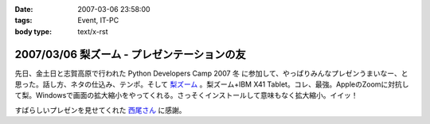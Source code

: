 :date: 2007-03-06 23:58:00
:tags: Event, IT-PC
:body type: text/x-rst

============================================
2007/03/06 梨ズーム - プレゼンテーションの友
============================================

先日、金土日と志賀高原で行われた Python Developers Camp 2007 冬 に参加して、やっぱりみんなプレゼンうまいなー、と思った。話し方、ネタの仕込み、テンポ。そして `梨ズーム`_ 。梨ズーム+IBM X41 Tablet。コレ、最強。AppleのZoomに対抗して梨。Windowsで画面の拡大縮小をやってくれる。さっそくインストールして意味もなく拡大縮小。イイッ！

すばらしいプレゼンを見せてくれた `西尾さん`_ に感謝。

.. _`梨ズーム`: http://www.vector.co.jp/soft/winnt/util/se372416.html
.. _`西尾さん`: http://www.nishiohirokazu.org/blog/2007/03/python_developers_camp_1.html

.. :extend type: text/x-rst
.. :extend:



.. :comments:
.. :comment id: 2007-03-08.2609428985
.. :title: Re:梨ズーム - プレゼンテーションの友
.. :author: Anonymous User
.. :date: 2007-03-08 14:21:03
.. :email: 
.. :url: 
.. :body:
.. 梨ズーム、面白いですね。
.. ちなみに同じようなソフトで、ZoomItというのもあります。
.. http://fw.moongift.jp/intro/i-3400.html
.. 梨ズームと違って拡大時に通常操作はできませんが、代わりにマウスで赤線を引く事ができます。
.. 
